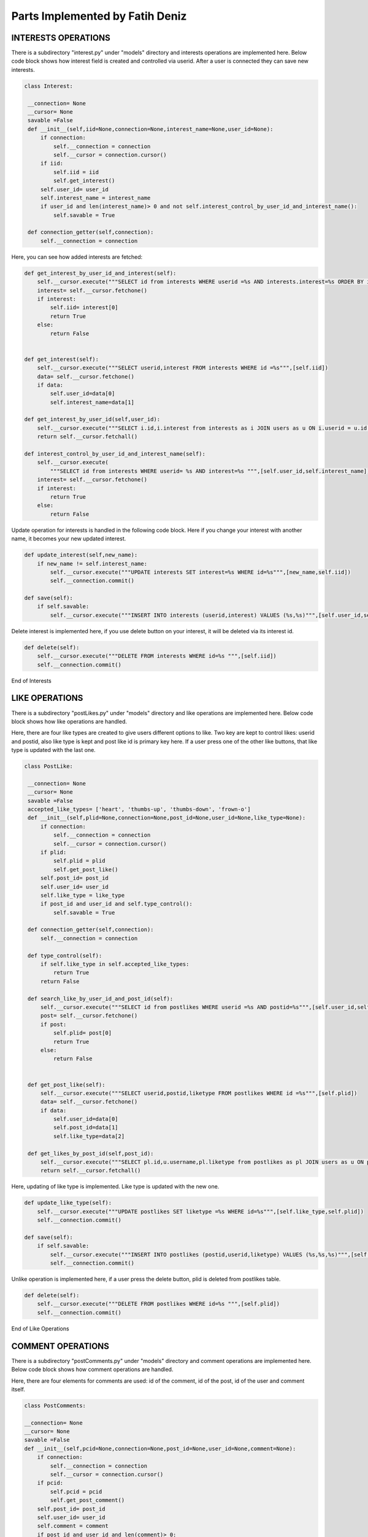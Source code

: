 Parts Implemented by Fatih Deniz
================================
INTERESTS OPERATIONS
^^^^^^^^^^^^^^^^^^^^^^^^^^^^^^^
There is a subdirectory "interest.py" under "models" directory and interests operations are implemented here. Below code block shows how interest field is created and controlled via userid. After a user is connected they can save new interests.

.. code-block:: python

   class Interest:

    __connection= None
    __cursor= None
    savable =False
    def __init__(self,iid=None,connection=None,interest_name=None,user_id=None):
        if connection:
            self.__connection = connection
            self.__cursor = connection.cursor()
        if iid:
            self.iid = iid
            self.get_interest()
        self.user_id= user_id
        self.interest_name = interest_name
        if user_id and len(interest_name)> 0 and not self.interest_control_by_user_id_and_interest_name():
            self.savable = True

    def connection_getter(self,connection):
        self.__connection = connection

Here, you can see how added interests are fetched:

.. code-block:: python

    def get_interest_by_user_id_and_interest(self):
        self.__cursor.execute("""SELECT id from interests WHERE userid =%s AND interests.interest=%s ORDER BY id desc limit 1""",[self.user_id,self.interest_name])
        interest= self.__cursor.fetchone()
        if interest:
            self.iid= interest[0]
            return True
        else:
            return False


    def get_interest(self):
        self.__cursor.execute("""SELECT userid,interest FROM interests WHERE id =%s""",[self.iid])
        data= self.__cursor.fetchone()
        if data:
            self.user_id=data[0]
            self.interest_name=data[1]

    def get_interest_by_user_id(self,user_id):
        self.__cursor.execute("""SELECT i.id,i.interest from interests as i JOIN users as u ON i.userid = u.id WHERE i.userid= %s ORDER BY i.id ASC """,[user_id])
        return self.__cursor.fetchall()

    def interest_control_by_user_id_and_interest_name(self):
        self.__cursor.execute(
            """SELECT id from interests WHERE userid= %s AND interest=%s """,[self.user_id,self.interest_name])
        interest= self.__cursor.fetchone()
        if interest:
            return True
        else:
            return False
            
            
Update operation for interests is handled in the following code block. Here if you change your interest with another name, it becomes your new updated interest.

.. code-block:: python

    def update_interest(self,new_name):
        if new_name != self.interest_name:
            self.__cursor.execute("""UPDATE interests SET interest=%s WHERE id=%s""",[new_name,self.iid])
            self.__connection.commit()

    def save(self):
        if self.savable:
            self.__cursor.execute("""INSERT INTO interests (userid,interest) VALUES (%s,%s)""",[self.user_id,self.interest_name])

Delete interest is implemented here, if you use delete button on your interest, it will be deleted via its interest id.

.. code-block:: python

    def delete(self):
        self.__cursor.execute("""DELETE FROM interests WHERE id=%s """,[self.iid])
        self.__connection.commit()

End of Interests

LIKE OPERATIONS
^^^^^^^^^^^^^^^^^^^^^^^^^^^^^^^
There is a subdirectory "postLikes.py" under "models" directory and like operations are implemented here. Below code block shows how like operations are handled.

Here, there are four like types are created to give users different options to like. Two key are kept to control likes: userid and postid, also like type is kept and post like id is primary key here. If a user press one of the other like buttons, that like type is updated with the last one.

.. code-block:: python

   class PostLike:

    __connection= None
    __cursor= None
    savable =False
    accepted_like_types= ['heart', 'thumbs-up', 'thumbs-down', 'frown-o']
    def __init__(self,plid=None,connection=None,post_id=None,user_id=None,like_type=None):
        if connection:
            self.__connection = connection
            self.__cursor = connection.cursor()
        if plid:
            self.plid = plid
            self.get_post_like()
        self.post_id= post_id
        self.user_id= user_id
        self.like_type = like_type
        if post_id and user_id and self.type_control():
            self.savable = True

    def connection_getter(self,connection):
        self.__connection = connection

    def type_control(self):
        if self.like_type in self.accepted_like_types:
            return True
        return False

    def search_like_by_user_id_and_post_id(self):
        self.__cursor.execute("""SELECT id from postlikes WHERE userid =%s AND postid=%s""",[self.user_id,self.post_id])
        post= self.__cursor.fetchone()
        if post:
            self.plid= post[0]
            return True
        else:
            return False


    def get_post_like(self):
        self.__cursor.execute("""SELECT userid,postid,liketype FROM postlikes WHERE id =%s""",[self.plid])
        data= self.__cursor.fetchone()
        if data:
            self.user_id=data[0]
            self.post_id=data[1]
            self.like_type=data[2]

    def get_likes_by_post_id(self,post_id):
        self.__cursor.execute("""SELECT pl.id,u.username,pl.liketype from postlikes as pl JOIN users as u ON pl.userid = u.id WHERE pl.postid= %s """,[post_id])
        return self.__cursor.fetchall()

Here, updating of like type is implemented. Like type is updated with the new one.

.. code-block:: python

    def update_like_type(self):
        self.__cursor.execute("""UPDATE postlikes SET liketype =%s WHERE id=%s""",[self.like_type,self.plid])
        self.__connection.commit()

    def save(self):
        if self.savable:
            self.__cursor.execute("""INSERT INTO postlikes (postid,userid,liketype) VALUES (%s,%s,%s)""",[self.post_id,self.user_id,self.like_type])
            self.__connection.commit()

Unlike operation is implemented here, if a user press the delete button, plid is deleted from postlikes table. 

.. code-block:: python

    def delete(self):
        self.__cursor.execute("""DELETE FROM postlikes WHERE id=%s """,[self.plid])
        self.__connection.commit()

End of Like Operations

COMMENT OPERATIONS
^^^^^^^^^^^^^^^^^^^^^^^^^^^^^^^
There is a subdirectory "postComments.py" under "models" directory and comment operations are implemented here. Below code block shows how comment operations are handled.

Here, there are four elements for comments are used: id of the comment, id of the post, id of the user and comment itself.

.. code-block:: python

    class PostComments:

    __connection= None
    __cursor= None
    savable =False
    def __init__(self,pcid=None,connection=None,post_id=None,user_id=None,comment=None):
        if connection:
            self.__connection = connection
            self.__cursor = connection.cursor()
        if pcid:
            self.pcid = pcid
            self.get_post_comment()
        self.post_id= post_id
        self.user_id= user_id
        self.comment = comment
        if post_id and user_id and len(comment)> 0:
            self.savable = True

    def connection_getter(self,connection):
        self.__connection = connection

Fetching comments is implemented as followings. Comments, their posts and their users are kept to use later operations like showing these actions on "notifications page" or "show comments". 

.. code-block:: python

    def get_comment_by_user_id_and_post_id(self):
        self.__cursor.execute("""SELECT id,comment from postcomments WHERE userid =%s AND postid=%s ORDER BY id desc limit 1""",[self.user_id,self.post_id])
        post= self.__cursor.fetchone()
        if post:
            self.pcid= post[0]
            return  post[1]
        else:
            return False


    def get_post_comment(self):
        self.__cursor.execute("""SELECT userid,postid,comment FROM postcomments WHERE id =%s""",[self.pcid])
        data= self.__cursor.fetchone()
        if data:
            self.user_id=data[0]
            self.post_id=data[1]
            self.comment=data[2]

    def get_comments_by_post_id(self,post_id):
        self.__cursor.execute("""SELECT pc.id,u.username,pc.comment from postcomments as pc JOIN users as u ON pc.userid = u.id WHERE pc.postid= %s ORDER BY pc.id ASC """,[post_id])
        return self.__cursor.fetchall()


Here delete comment operation is implemented. This can be done by deleting id of that comment from the postcomments table.

.. code-block:: python
 
    def delete(self):
        self.__cursor.execute("""DELETE FROM postcomments WHERE id=%s """,[self.pcid])
        self.__connection.commit()

End of Comment Operations

NOTIFICATIONS
^^^^^^^^^^^^^^^^^^^^^^^^^^^^^^^
There is a subdirectory "notifications.py" under "models" directory and notifications are handled here. Below code block shows the implemetation details.

.. code-block:: python

    class Notifications:

    __connection = None
    __cursor = None
    user_id = None
    search = None
    def __init__(self,username,connection):
        self.__connection = connection
        self.__cursor=connection.cursor()
        if username:
            self.username=username
            self.get_user_id()
        if self.user_id:
            self.search=True

Here, all the likes for a user is getting to be listed on likes column of the notifications page.

.. code-block:: python

    def get_all_likes(self):
        if self.search:
            self.__cursor.execute("""SELECT u.username,p.link from postlikes as pl JOIN users as u on pl.userid=u.id JOIN posts as p on pl.postid=p.id WHERE p.userid=%s ORDER BY pl.id desc""",[self.user_id])
            return self.__cursor.fetchall()

And all comments for a user are getting here to be listed on comments column of the notifications page.

.. code-block:: python

    def get_all_comments(self):
        if self.search:
            self.__cursor.execute(
                """SELECT u.username,p.link from postcomments as pc JOIN users as u on pc.userid=u.id JOIN posts as p on pc.postid=p.id WHERE p.userid=%s ORDER BY pc.id desc""",
                [self.user_id])
            return self.__cursor.fetchall()

User can also go to the profile page of the user who likes or comments and for this, keeping user id operation is implemented.

.. code-block:: python

    def get_user_id(self):
        self.__cursor.execute("""SELECT id from users WHERE username=%s""",[self.username])
        uid=self.__cursor.fetchone()
        if uid:
            self.user_id=uid
            
  





















